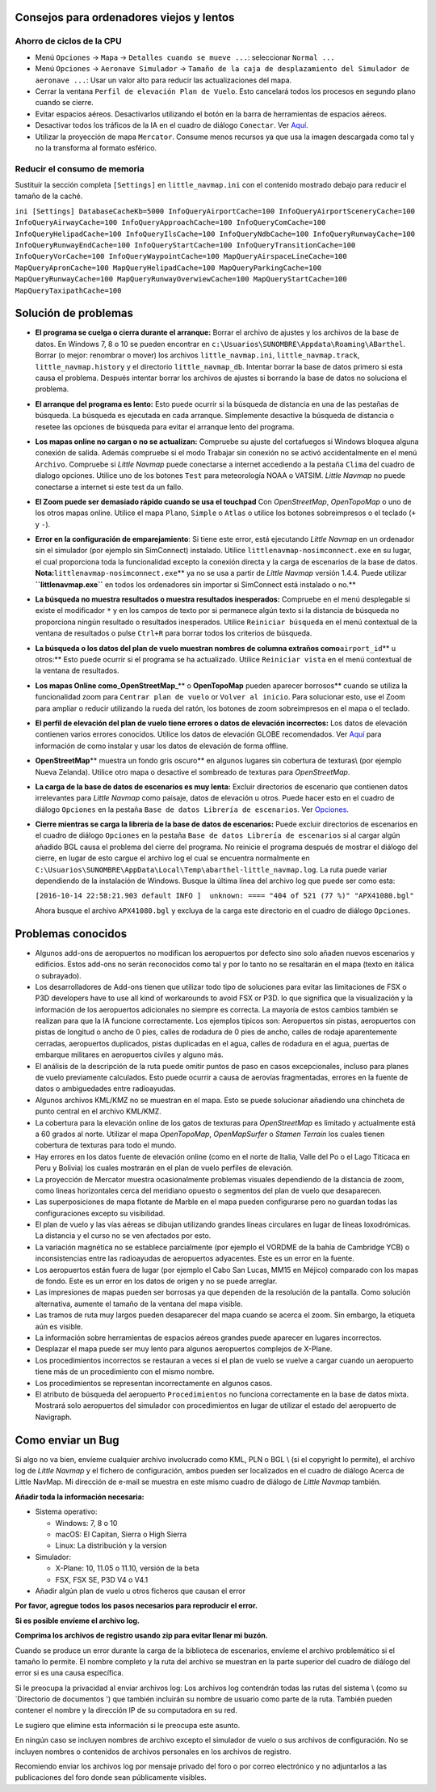.. _tips-for-old-and-slow:

Consejos para ordenadores viejos y lentos
-----------------------------------------

.. _save-cycles:

Ahorro de ciclos de la CPU
~~~~~~~~~~~~~~~~~~~~~~~~~~

-  Menú ``Opciones`` -> ``Mapa`` -> ``Detalles cuando se mueve ...``:
   seleccionar ``Normal ...``
-  Menú ``Opciones`` -> ``Aeronave Simulador`` ->
   ``Tamaño de la caja de desplazamiento del Simulador de aeronave ...``:
   Usar un valor alto para reducir las actualizaciones del mapa.
-  Cerrar la ventana ``Perfil de elevación Plan de Vuelo``. Esto
   cancelará todos los procesos en segundo plano cuando se cierre.
-  Evitar espacios aéreos. Desactivarlos utilizando el botón |Show
   Airspaces| en la barra de herramientas de espacios aéreos.
-  Desactivar todos los tráficos de la IA en el cuadro de diálogo
   ``Conectar``. Ver `Aquí <CONNECT.html#options>`__.
-  Utilizar la proyección de mapa ``Mercator``. Consume menos recursos
   ya que usa la imagen descargada como tal y no la transforma al
   formato esférico.

.. _save-memory:

Reducir el consumo de memoria
~~~~~~~~~~~~~~~~~~~~~~~~~~~~~

Sustituir la sección completa ``[Settings]`` en ``little_navmap.ini``
con el contenido mostrado debajo para reducir el tamaño de la caché.

``ini [Settings] DatabaseCacheKb=5000 InfoQueryAirportCache=100 InfoQueryAirportSceneryCache=100 InfoQueryAirwayCache=100 InfoQueryApproachCache=100 InfoQueryComCache=100 InfoQueryHelipadCache=100 InfoQueryIlsCache=100 InfoQueryNdbCache=100 InfoQueryRunwayCache=100 InfoQueryRunwayEndCache=100 InfoQueryStartCache=100 InfoQueryTransitionCache=100 InfoQueryVorCache=100 InfoQueryWaypointCache=100 MapQueryAirspaceLineCache=100 MapQueryApronCache=100 MapQueryHelipadCache=100 MapQueryParkingCache=100 MapQueryRunwayCache=100 MapQueryRunwayOverwiewCache=100 MapQueryStartCache=100 MapQueryTaxipathCache=100``

.. _troubleshoot:

Solución de problemas
---------------------

-  **El programa se cuelga o cierra durante el arranque:** Borrar el
   archivo de ajustes y los archivos de la base de datos. En Windows 7,
   8 o 10 se pueden encontrar en
   ``c:\Usuarios\SUNOMBRE\Appdata\Roaming\ABarthel``. Borrar (o mejor:
   renombrar o mover) los archivos ``little_navmap.ini``,
   ``little_navmap.track``, ``little_navmap.history`` y el directorio
   ``little_navmap_db``. Intentar borrar la base de datos primero si
   esta causa el problema. Después intentar borrar los archivos de
   ajustes si borrando la base de datos no soluciona el problema.
-  **El arranque del programa es lento:** Esto puede ocurrir si la
   búsqueda de distancia en una de las pestañas de búsqueda. La búsqueda
   es ejecutada en cada arranque. Simplemente desactive la búsqueda de
   distancia o resetee las opciones de búsqueda para evitar el arranque
   lento del programa.
-  **Los mapas online no cargan o no se actualizan:** Compruebe su
   ajuste del cortafuegos si Windows bloquea alguna conexión de salida.
   Además compruebe si el modo Trabajar sin conexión no se activó
   accidentalmente en el menú ``Archivo``. Compruebe si *Little Navmap*
   puede conectarse a internet accediendo a la pestaña ``Clima`` del
   cuadro de dialogo opciones. Utilice uno de los botones ``Test`` para
   meteorología NOAA o VATSIM. *Little Navmap* no puede conectarse a
   internet si este test da un fallo.
-  **El Zoom puede ser demasiado rápido cuando se usa el touchpad** Con
   *OpenStreetMap*, *OpenTopoMap* o uno de los otros mapas online.
   Utilice el mapa ``Plano``, ``Simple`` o ``Atlas`` o utilice los
   botones sobreimpresos o el teclado (``+`` y ``-``).
-  **Error en la configuración de emparejamiento**: Si tiene este error,
   está ejecutando *Little Navmap* en un ordenador sin el simulador (por
   ejemplo sin SimConnect) instalado. Utilice
   ``littlenavmap-nosimconnect.exe`` en su lugar, el cual proporciona
   toda la funcionalidad excepto la conexión directa y la carga de
   escenarios de la base de datos.
   **Nota:**\ ``littlenavmap-nosimconnect.exe``\ \*\* ya no se usa a
   partir de *Little Navmap* versión 1.4.4. Puede utilizar
   **``littlenavmap.exe``** en todos los ordenadores sin importar si
   SimConnect está instalado o no.*\*
-  **La búsqueda no muestra resultados o muestra resultados
   inesperados:** Compruebe en el menú desplegable si existe el
   modificador ``*`` y en los campos de texto por si permanece algún
   texto si la distancia de búsqueda no proporciona ningún resultado o
   resultados inesperados. Utilice ``Reiniciar búsqueda`` en el menú
   contextual de la ventana de resultados o pulse ``Ctrl+R`` para borrar
   todos los criterios de búsqueda.
-  **La búsqueda o los datos del plan de vuelo muestran nombres de
   columna extraños como**\ ``airport_id``\ \*\* u otros:*\* Esto puede
   ocurrir si el programa se ha actualizado. Utilice ``Reiniciar vista``
   en el menú contextual de la ventana de resultados.
-  **Los mapas Online como**\ \_\ **OpenStreetMap**\ \_*\* o
   **OpenTopoMap** pueden aparecer borrosos*\* cuando se utiliza la
   funcionalidad zoom para ``Centrar plan de vuelo`` or
   ``Volver al inicio``. Para solucionar esto, use el Zoom para ampliar
   o reducir utilizando la rueda del ratón, los botones de zoom
   sobreimpresos en el mapa o el teclado.
-  **El perfil de elevación del plan de vuelo tiene errores o datos de
   elevación incorrectos:** Los datos de elevación contienen varios
   errores conocidos. Utilice los datos de elevación GLOBE recomendados.
   Ver `Aquí <OPTIONS.html#cache-elevation>`__ para información de como
   instalar y usar los datos de elevación de forma offline.
-  **OpenStreetMap**\ \*\* muestra un fondo gris oscuro*\* en algunos
   lugares sin cobertura de texturas\\ (por ejemplo Nueva Zelanda).
   Utilice otro mapa o desactive el sombreado de texturas para
   *OpenStreetMap*.
-  **La carga de la base de datos de escenarios es muy lenta:** Excluir
   directorios de escenario que contienen datos irrelevantes para
   *Little Navmap* como paisaje, datos de elevación u otros. Puede hacer
   esto en el cuadro de diálogo ``Opciones`` en la pestaña
   ``Base de datos Librería de escenarios``. Ver
   `Opciones <OPTIONS.html#scenery-library-database_exclude>`__.
-  **Cierre mientras se carga la librería de la base de datos de
   escenarios:** Puede excluir directorios de escenarios en el cuadro de
   diálogo ``Opciones`` en la pestaña
   ``Base de datos Librería de escenarios`` si al cargar algún añadido
   BGL causa el problema del cierre del programa. No reinicie el
   programa después de mostrar el diálogo del cierre, en lugar de esto
   cargue el archivo log el cual se encuentra normalmente en
   ``C:\Usuarios\SUNOMBRE\AppData\Local\Temp\abarthel-little_navmap.log``.
   La ruta puede variar dependiendo de la instalación de Windows. Busque
   la última línea del archivo log que puede ser como esta:

   ``[2016-10-14 22:58:21.903 default INFO ]  unknown: ==== "404 of 521 (77 %)" "APX41080.bgl"``

   Ahora busque el archivo ``APX41080.bgl`` y excluya de la carga este
   directorio en el cuadro de diálogo ``Opciones``.

.. _known-problems:

Problemas conocidos
-------------------

-  Algunos add-ons de aeropuertos no modifican los aeropuertos por
   defecto sino solo añaden nuevos escenarios y edificios. Estos add-ons
   no serán reconocidos como tal y por lo tanto no se resaltarán en el
   mapa (texto en itálica o subrayado).
-  Los desarrolladores de Add-ons tienen que utilizar todo tipo de
   soluciones para evitar las limitaciones de FSX o P3D developers have
   to use all kind of workarounds to avoid FSX or P3D. lo que significa
   que la visualización y la información de los aeropuertos adicionales
   no siempre es correcta. La mayoría de estos cambios también se
   realizan para que la IA funcione correctamente. Los ejemplos típicos
   son: Aeropuertos sin pistas, aeropuertos con pistas de longitud o
   ancho de 0 pies, calles de rodadura de 0 pies de ancho, calles de
   rodaje aparentemente cerradas, aeropuertos duplicados, pistas
   duplicadas en el agua, calles de rodadura en el agua, puertas de
   embarque militares en aeropuertos civiles y alguno más.
-  El análisis de la descripción de la ruta puede omitir puntos de paso
   en casos excepcionales, incluso para planes de vuelo previamente
   calculados. Esto puede ocurrir a causa de aerovías fragmentadas,
   errores en la fuente de datos o ambiguedades entre radioayudas.
-  Algunos archivos KML/KMZ no se muestran en el mapa. Esto se puede
   solucionar añadiendo una chincheta de punto central en el archivo
   KML/KMZ.
-  La cobertura para la elevación online de los gatos de texturas para
   *OpenStreetMap* es limitado y actualmente está a 60 grados al norte.
   Utilizar el mapa *OpenTopoMap*, *OpenMapSurfer* o *Stamen Terrain*
   los cuales tienen cobertura de texturas para todo el mundo.
-  Hay errores en los datos fuente de elevación online (como en el norte
   de Italia, Valle del Po o el Lago Titicaca en Peru y Bolivia) los
   cuales mostrarán en el plan de vuelo perfiles de elevación.
-  La proyección de Mercator muestra ocasionalmente problemas visuales
   dependiendo de la distancia de zoom, como lineas horizontales cerca
   del meridiano opuesto o segmentos del plan de vuelo que desaparecen.
-  Las superposiciones de mapa flotante de Marble en el mapa pueden
   configurarse pero no guardan todas las configuraciones excepto su
   visibilidad.
-  El plan de vuelo y las vías aéreas se dibujan utilizando grandes
   líneas circulares en lugar de líneas loxodrómicas. La distancia y el
   curso no se ven afectados por esto.
-  La variación magnética no se establece parcialmente (por ejemplo el
   VORDME de la bahía de Cambridge YCB) o inconsistencias entre las
   radioayudas de aeropuertos adyacentes. Este es un error en la fuente.
-  Los aeropuertos están fuera de lugar (por ejemplo el Cabo San Lucas,
   MM15 en Méjico) comparado con los mapas de fondo. Este es un error en
   los datos de origen y no se puede arreglar.
-  Las impresiones de mapas pueden ser borrosas ya que dependen de la
   resolución de la pantalla. Como solución alternativa, aumente el
   tamaño de la ventana del mapa visible.
-  Las tramos de ruta muy largos pueden desaparecer del mapa cuando se
   acerca el zoom. Sin embargo, la etiqueta aún es visible.
-  La información sobre herramientas de espacios aéreos grandes puede
   aparecer en lugares incorrectos.
-  Desplazar el mapa puede ser muy lento para algunos aeropuertos
   complejos de X-Plane.
-  Los procedimientos incorrectos se restauran a veces si el plan de
   vuelo se vuelve a cargar cuando un aeropuerto tiene más de un
   procedimiento con el mismo nombre.
-  Los procedimientos se representan incorrectamente en algunos casos.
-  El atributo de búsqueda del aeropuerto ``Procedimientos`` no funciona
   correctamente en la base de datos mixta. Mostrará solo aeropuertos
   del simulador con procedimientos en lugar de utilizar el estado del
   aeropuerto de Navigraph.

.. _how-to-report-a-bug:

Como enviar un Bug
------------------

Si algo no va bien, envíeme cualquier archivo involucrado como KML, PLN
o BGL \\ (si el copyright lo permite), el archivo log de *Little Navmap*
y el fichero de configuración, ambos pueden ser localizados en el cuadro
de diálogo Acerca de Little NavMap. Mi dirección de e-mail se muestra en
este mismo cuadro de diálogo de *Little Navmap* también.

**Añadir toda la información necesaria:**

-  Sistema operativo:

   -  Windows: 7, 8 o 10
   -  macOS: El Capitan, Sierra o High Sierra
   -  Linux: La distribución y la version

-  Simulador:

   -  X-Plane: 10, 11.05 o 11.10, versión de la beta
   -  FSX, FSX SE, P3D V4 o V4.1

-  Añadir algún plan de vuelo u otros ficheros que causan el error

**Por favor, agregue todos los pasos necesarios para reproducir el
error.**

**Si es posible envíeme el archivo log.**

**Comprima los archivos de registro usando zip para evitar llenar mi
buzón.**

Cuando se produce un error durante la carga de la biblioteca de
escenarios, envíeme el archivo problemático si el tamaño lo permite. El
nombre completo y la ruta del archivo se muestran en la parte superior
del cuadro de diálogo del error si es una causa específica.

Si le preocupa la privacidad al enviar archivos log: Los archivos log
contendrán todas las rutas del sistema \\ (como su \`Directorio de
documentos ') que también incluirán su nombre de usuario como parte de
la ruta. También pueden contener el nombre y la dirección IP de su
computadora en su red.

Le sugiero que elimine esta información si le preocupa este asunto.

En ningún caso se incluyen nombres de archivo excepto el simulador de
vuelo o sus archivos de configuración. No se incluyen nombres o
contenidos de archivos personales en los archivos de registro.

Recomiendo enviar los archivos log por mensaje privado del foro o por
correo electrónico y no adjuntarlos a las publicaciones del foro donde
sean públicamente visibles.

.. |Show Airspaces| image:: ../images/icon_airspace.png

